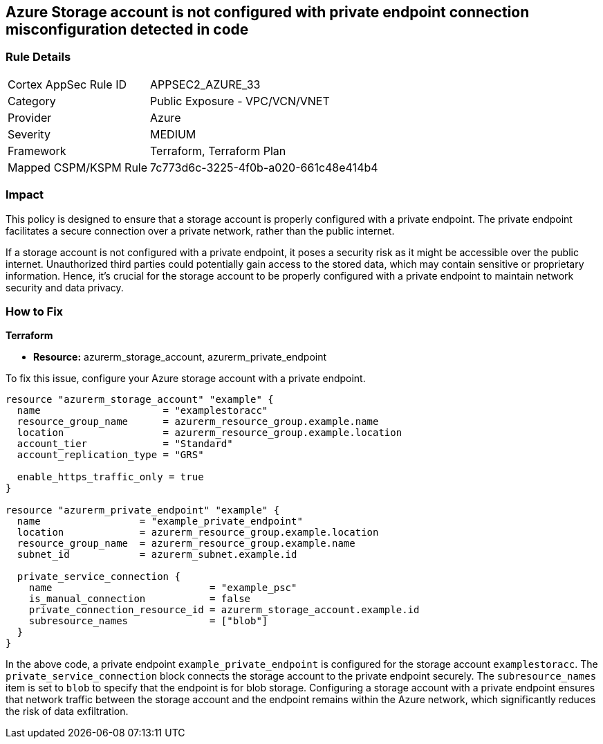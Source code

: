
== Azure Storage account is not configured with private endpoint connection misconfiguration detected in code

=== Rule Details

[cols="1,2"]
|===
|Cortex AppSec Rule ID |APPSEC2_AZURE_33
|Category |Public Exposure - VPC/VCN/VNET
|Provider |Azure
|Severity |MEDIUM
|Framework |Terraform, Terraform Plan
|Mapped CSPM/KSPM Rule |7c773d6c-3225-4f0b-a020-661c48e414b4
|===


=== Impact
This policy is designed to ensure that a storage account is properly configured with a private endpoint. The private endpoint facilitates a secure connection over a private network, rather than the public internet. 

If a storage account is not configured with a private endpoint, it poses a security risk as it might be accessible over the public internet. Unauthorized third parties could potentially gain access to the stored data, which may contain sensitive or proprietary information. Hence, it's crucial for the storage account to be properly configured with a private endpoint to maintain network security and data privacy.

=== How to Fix

*Terraform*

* *Resource:* azurerm_storage_account, azurerm_private_endpoint

To fix this issue, configure your Azure storage account with a private endpoint.

[source,hcl]
----
resource "azurerm_storage_account" "example" {
  name                     = "examplestoracc"
  resource_group_name      = azurerm_resource_group.example.name
  location                 = azurerm_resource_group.example.location
  account_tier             = "Standard"
  account_replication_type = "GRS"
  
  enable_https_traffic_only = true
}

resource "azurerm_private_endpoint" "example" {
  name                 = "example_private_endpoint"
  location             = azurerm_resource_group.example.location
  resource_group_name  = azurerm_resource_group.example.name
  subnet_id            = azurerm_subnet.example.id
  
  private_service_connection {
    name                           = "example_psc"
    is_manual_connection           = false
    private_connection_resource_id = azurerm_storage_account.example.id
    subresource_names              = ["blob"]
  }  
}
----

In the above code, a private endpoint `example_private_endpoint` is configured for the storage account `examplestoracc`. The `private_service_connection` block connects the storage account to the private endpoint securely. The `subresource_names` item is set to `blob` to specify that the endpoint is for blob storage. Configuring a storage account with a private endpoint ensures that network traffic between the storage account and the endpoint remains within the Azure network, which significantly reduces the risk of data exfiltration.

